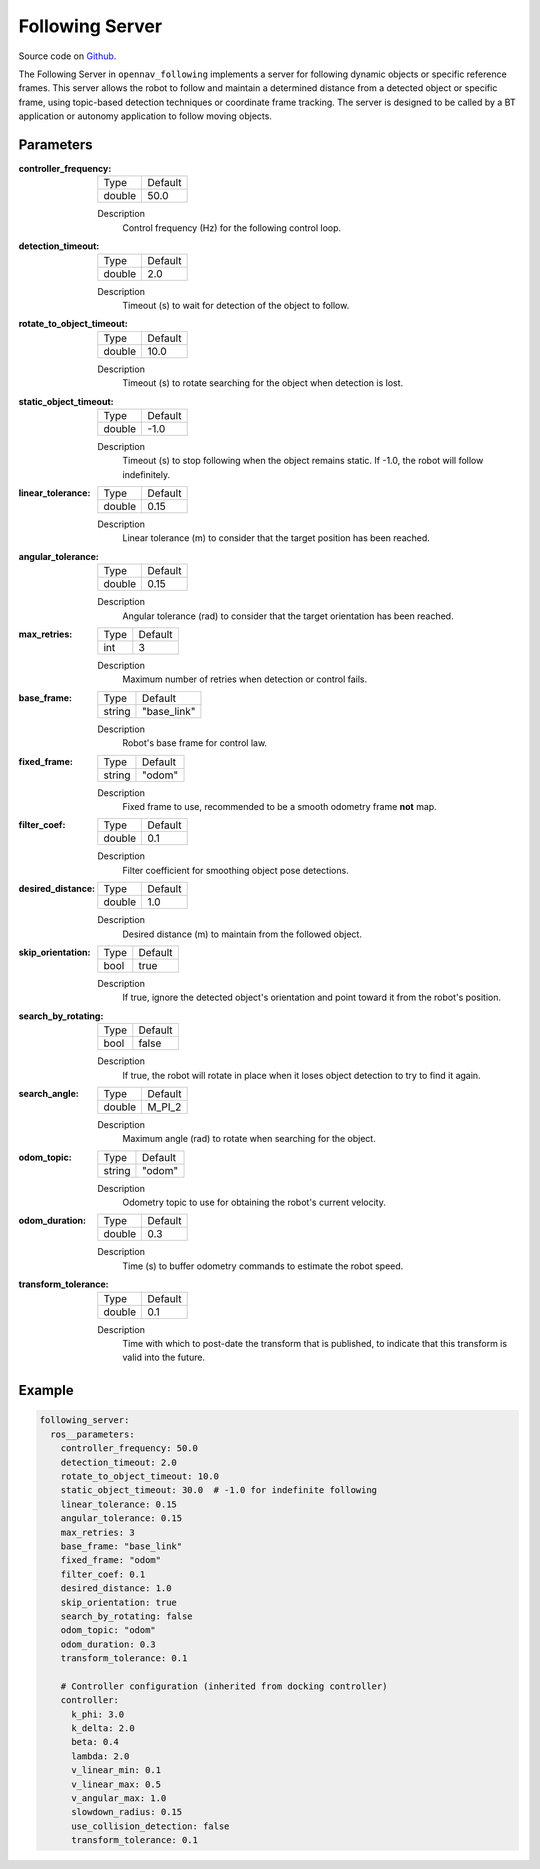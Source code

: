 .. _configuring_following_server:

Following Server
################

Source code on Github_.

.. _Github: https://github.com/open-navigation/opennav_following

The Following Server in ``opennav_following`` implements a server for following dynamic objects or specific reference frames.
This server allows the robot to follow and maintain a determined distance from a detected object or specific frame,
using topic-based detection techniques or coordinate frame tracking.
The server is designed to be called by a BT application or autonomy application to follow moving objects.

Parameters
**********

:controller_frequency:

  ============== ==============
  Type           Default
  -------------- --------------
  double         50.0
  ============== ==============

  Description
    Control frequency (Hz) for the following control loop.

:detection_timeout:

  ============== ==============
  Type           Default
  -------------- --------------
  double         2.0
  ============== ==============

  Description
    Timeout (s) to wait for detection of the object to follow.

:rotate_to_object_timeout:

  ============== ==============
  Type           Default
  -------------- --------------
  double         10.0
  ============== ==============

  Description
    Timeout (s) to rotate searching for the object when detection is lost.

:static_object_timeout:

  ============== ==============
  Type           Default
  -------------- --------------
  double         -1.0
  ============== ==============

  Description
    Timeout (s) to stop following when the object remains static. If -1.0, the robot will follow indefinitely.

:linear_tolerance:

  ============== ==============
  Type           Default
  -------------- --------------
  double         0.15
  ============== ==============

  Description
    Linear tolerance (m) to consider that the target position has been reached.

:angular_tolerance:

  ============== ==============
  Type           Default
  -------------- --------------
  double         0.15
  ============== ==============

  Description
    Angular tolerance (rad) to consider that the target orientation has been reached.

:max_retries:

  ============== ==============
  Type           Default
  -------------- --------------
  int            3
  ============== ==============

  Description
    Maximum number of retries when detection or control fails.

:base_frame:

  ============== ==============
  Type           Default
  -------------- --------------
  string         "base_link"
  ============== ==============

  Description
    Robot's base frame for control law.

:fixed_frame:

  ============== ==============
  Type           Default
  -------------- --------------
  string         "odom"
  ============== ==============

  Description
    Fixed frame to use, recommended to be a smooth odometry frame **not** map.

:filter_coef:

  ============== ==============
  Type           Default
  -------------- --------------
  double         0.1
  ============== ==============

  Description
    Filter coefficient for smoothing object pose detections.

:desired_distance:

  ============== ==============
  Type           Default
  -------------- --------------
  double         1.0
  ============== ==============

  Description
    Desired distance (m) to maintain from the followed object.

:skip_orientation:

  ============== ==============
  Type           Default
  -------------- --------------
  bool           true
  ============== ==============

  Description
    If true, ignore the detected object's orientation and point toward it from the robot's position.

:search_by_rotating:

  ============== ==============
  Type           Default
  -------------- --------------
  bool           false
  ============== ==============

  Description
    If true, the robot will rotate in place when it loses object detection to try to find it again.

:search_angle:

  ============== ==============
  Type           Default
  -------------- --------------
  double         M_PI_2
  ============== ==============

  Description
    Maximum angle (rad) to rotate when searching for the object.

:odom_topic:

  ============== ==============
  Type           Default
  -------------- --------------
  string         "odom"
  ============== ==============

  Description
    Odometry topic to use for obtaining the robot's current velocity.

:odom_duration:

  ============== ===========================
  Type           Default
  -------------- ---------------------------
  double         0.3
  ============== ===========================

  Description
    Time (s) to buffer odometry commands to estimate the robot speed.

:transform_tolerance:

  ============== =============================
  Type           Default
  -------------- -----------------------------
  double         0.1
  ============== =============================

  Description
    Time with which to post-date the transform that is published, to indicate that this transform is valid into the future.

Example
*******
.. code-block:: yaml

    following_server:
      ros__parameters:
        controller_frequency: 50.0
        detection_timeout: 2.0
        rotate_to_object_timeout: 10.0
        static_object_timeout: 30.0  # -1.0 for indefinite following
        linear_tolerance: 0.15
        angular_tolerance: 0.15
        max_retries: 3
        base_frame: "base_link"
        fixed_frame: "odom"
        filter_coef: 0.1
        desired_distance: 1.0
        skip_orientation: true
        search_by_rotating: false
        odom_topic: "odom"
        odom_duration: 0.3
        transform_tolerance: 0.1

        # Controller configuration (inherited from docking controller)
        controller:
          k_phi: 3.0
          k_delta: 2.0
          beta: 0.4
          lambda: 2.0
          v_linear_min: 0.1
          v_linear_max: 0.5
          v_angular_max: 1.0
          slowdown_radius: 0.15
          use_collision_detection: false
          transform_tolerance: 0.1
